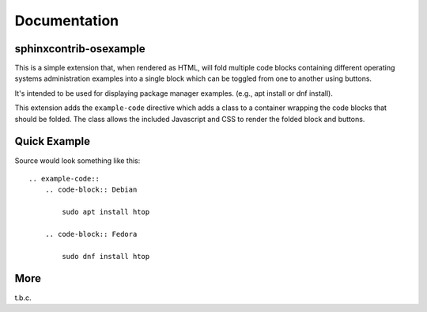 Documentation
=============

sphinxcontrib-osexample
-----------------------

This is a simple extension that, when rendered as HTML, will fold multiple
code blocks containing different operating systems administration examples into a single block
which can be toggled from one to another using buttons.

It's intended to be used for displaying package manager examples.
(e.g., apt install or dnf install).

This extension adds the ``example-code`` directive which adds a class to
a container wrapping the code blocks that should be folded. The class allows
the included Javascript and CSS to render the folded block and buttons.

Quick Example
-------------

Source would look something like this::

    .. example-code::
        .. code-block:: Debian

            sudo apt install htop

        .. code-block:: Fedora

            sudo dnf install htop


More
----

t.b.c.
